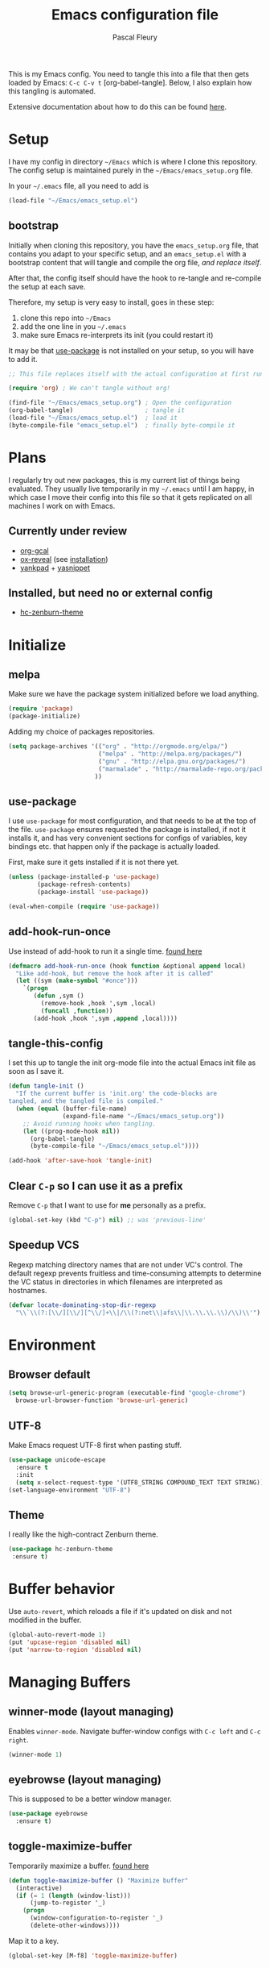 #+TITLE: Emacs configuration file
#+AUTHOR: Pascal Fleury
#+BABEL: :cache yes
#+PROPERTY: header-args :tangle yes

This is my Emacs config. You need to tangle this into a file that
then gets loaded by Emacs: =C-c C-v t= [org-babel-tangle].
Below, I also explain how this tangling is automated.

Extensive documentation about how to do this can be found [[https://github.com/larstvei/dot-emacs][here]].

* Setup
I have my config in directory =~/Emacs= which is where I clone this repository.
The config setup is maintained purely in the =~/Emacs/emacs_setup.org= file.

In your =~/.emacs= file, all you need to add is

#+BEGIN_SRC emacs-lisp :tangle no
(load-file "~/Emacs/emacs_setup.el")
#+END_SRC

** bootstrap
Initially when cloning this repository, you have the =emacs_setup.org= file,
that contains you adapt to your specific setup, and an =emacs_setup.el= with a
bootstrap content that will tangle and compile the org file, /and replace
itself/.

After that, the config itself should have the hook to re-tangle and re-compile
the setup at each save.

Therefore, my setup is very easy to install, goes in these step:

1. clone this repo into =~/Emacs=
2. add the one line in you =~/.emacs=
3. make sure Emacs re-interprets its init (you could restart it)

It may be that [[https://github.com/jwiegley/use-package][use-package]] is not installed on your setup, so you will have
to add it.

#+BEGIN_SRC emacs-lisp :tangle no
;; This file replaces itself with the actual configuration at first run.

(require 'org) ; We can't tangle without org!

(find-file "~/Emacs/emacs_setup.org") ; Open the configuration
(org-babel-tangle)                    ; tangle it
(load-file "~/Emacs/emacs_setup.el")  ; load it
(byte-compile-file "emacs_setup.el")  ; finally byte-compile it
#+END_SRC

* Plans
I regularly try out new packages, this is my current list of things being evaluated.
They usually live temporarily in my =~/.emacs= until I am happy, in
which case I move their config into this file so that it gets replicated on all
machines I work on with Emacs.

** Currently under review
  - [[https://github.com/myuhe/org-gcal.el][org-gcal]]
  - [[https://github.com/yjwen/org-reveal][ox-reveal]] (see [[https://github.com/yjwen/org-reveal#set-the-location-of-revealjs][installation]])
  - [[https://github.com/Kungsgeten/yankpad][yankpad]] + [[https://github.com/joaotavora/yasnippet][yasnippet]]

** Installed, but need no or external config
- [[https://github.com/edran/hc-zenburn-emacs][hc-zenburn-theme]]

* Initialize
** melpa
Make sure we have the package system initialized before we load anything.
#+BEGIN_SRC emacs-lisp
(require 'package)
(package-initialize)
#+END_SRC

Adding my choice of packages repositories.
#+BEGIN_SRC emacs-lisp
(setq package-archives '(("org" . "http://orgmode.org/elpa/")
                         ("melpa" . "http://melpa.org/packages/")
                         ("gnu" . "http://elpa.gnu.org/packages/")
                         ("marmalade" . "http://marmalade-repo.org/packages/")
                        ))
#+END_SRC
** use-package
I use =use-package= for most configuration, and that needs to be at the top of
the file.  =use-package= ensures requested the package is installed, if not it
installs it, and has very convenient sections for configs of variables, key
bindings etc. that happen only if the package is actually loaded.

First, make sure it gets installed if it is not there yet.
#+begin_src emacs-lisp
(unless (package-installed-p 'use-package)
        (package-refresh-contents)
        (package-install 'use-package))
#+end_src

#+BEGIN_SRC emacs-lisp
(eval-when-compile (require 'use-package))
#+END_SRC
** add-hook-run-once
Use instead of add-hook to run it a single time.
[[https://emacs.stackexchange.com/questions/3323/is-there-any-way-to-run-a-hook-function-only-once][found here]]
#+BEGIN_SRC emacs-lisp
(defmacro add-hook-run-once (hook function &optional append local)
  "Like add-hook, but remove the hook after it is called"
  (let ((sym (make-symbol "#once")))
    `(progn
       (defun ,sym ()
         (remove-hook ,hook ',sym ,local)
         (funcall ,function))
       (add-hook ,hook ',sym ,append ,local))))
#+END_SRC
** tangle-this-config
I set this up to tangle the init org-mode file into the actual Emacs init file as soon as I save it.
#+BEGIN_SRC emacs-lisp
(defun tangle-init ()
  "If the current buffer is 'init.org' the code-blocks are
tangled, and the tangled file is compiled."
  (when (equal (buffer-file-name)
               (expand-file-name "~/Emacs/emacs_setup.org"))
    ;; Avoid running hooks when tangling.
    (let ((prog-mode-hook nil))
      (org-babel-tangle)
      (byte-compile-file "~/Emacs/emacs_setup.el"))))

(add-hook 'after-save-hook 'tangle-init)
#+END_SRC
** Clear =C-p= so I can use it as a prefix
Remove =C-p= that I want to use for *me* personally as a prefix.
#+BEGIN_SRC emacs-lisp
(global-set-key (kbd "C-p") nil) ;; was 'previous-line'
#+END_SRC

** Speedup VCS
Regexp matching directory names that are not under VC's control.
The default regexp prevents fruitless and time-consuming attempts
to determine the VC status in directories in which filenames are
interpreted as hostnames.
#+BEGIN_SRC emacs-lisp
(defvar locate-dominating-stop-dir-regexp
  "\\`\\(?:[\\/][\\/][^\\/]+\\|/\\(?:net\\|afs\\|\\.\\.\\.\\)/\\)\\'")
#+END_SRC
* Environment
** Browser default
#+BEGIN_SRC emacs-lisp
(setq browse-url-generic-program (executable-find "google-chrome")
  browse-url-browser-function 'browse-url-generic)
#+END_SRC
** UTF-8
 Make Emacs request UTF-8 first when pasting stuff.
#+BEGIN_SRC emacs-lisp
(use-package unicode-escape
  :ensure t
  :init
  (setq x-select-request-type '(UTF8_STRING COMPOUND_TEXT TEXT STRING)))
(set-language-environment "UTF-8")
#+END_SRC
** Theme
I really like the high-contract Zenburn theme.
#+BEGIN_SRC emacs-lisp
(use-package hc-zenburn-theme
 :ensure t)
#+END_SRC
* Buffer behavior
Use =auto-revert=, which reloads a file if it's updated on disk
and not modified in the buffer.
#+BEGIN_SRC emacs-lisp
(global-auto-revert-mode 1)
(put 'upcase-region 'disabled nil)
(put 'narrow-to-region 'disabled nil)
#+END_SRC

* Managing Buffers
** winner-mode (layout managing)
Enables =winner-mode=.
Navigate buffer-window configs with =C-c left= and =C-c right=.
#+BEGIN_SRC emacs-lisp
(winner-mode 1)
#+END_SRC

** eyebrowse (layout managing)
This is supposed to be a better window manager.
#+BEGIN_SRC emacs-lisp
(use-package eyebrowse
  :ensure t)
#+END_SRC

** toggle-maximize-buffer
Temporarily maximize a buffer.
[[https://gist.github.com/mads379/3402786][found here]]
#+BEGIN_SRC emacs-lisp
(defun toggle-maximize-buffer () "Maximize buffer"
  (interactive)
  (if (= 1 (length (window-list)))
      (jump-to-register '_)
    (progn
      (window-configuration-to-register '_)
      (delete-other-windows))))
#+END_SRC

Map it to a key.
#+BEGIN_SRC emacs-lisp
(global-set-key [M-f8] 'toggle-maximize-buffer)
#+END_SRC
* Colors and Look
** Fontlock
This gets the font coloring switched on for all buffers.
*** TODO Note: this should be the default, maybe this can go ?
:LOGBOOK:
- State "TODO"       from              [2018-11-07 Wed 22:29]
:END:
#+BEGIN_SRC emacs-lisp
(global-font-lock-mode t)
#+END_SRC
** In terminal mode
#+BEGIN_SRC emacs-lisp
(when (display-graphic-p)
  (set-background-color "#ffffff")
  (set-foreground-color "#141312"))
#+END_SRC
** In X11 mode: mouse and window title
#+BEGIN_SRC emacs-lisp
(setq frame-title-format "emacs @ %b - %f")
(when window-system
  (mwheel-install)  ;; enable wheelmouse support by default
  (set-selection-coding-system 'compound-text-with-extensions))
#+END_SRC
** Look: buffer naming
#+BEGIN_SRC emacs-lisp
(use-package uniquify
  :init
  (setq uniquify-buffer-name-style 'post-forward-angle-brackets))
#+END_SRC
** Buffer Decorations
Setup the visual cues about the current editing buffer
#+BEGIN_SRC emacs-lisp
(column-number-mode 1)
(setq visible-bell t)
(setq scroll-step 1)
(setq-default transient-mark-mode t)  ;; highlight selection
#+END_SRC
** nyan-mode
#+BEGIN_SRC emacs-lisp
(use-package nyan-mode
  :ensure t
  :bind ("C-p n" . 'nyan-mode))
#+END_SRC
** dynamic cursor colors
The cursor is displayed in different colors, depending on overwrite or insert
mode.
#+BEGIN_SRC emacs-lisp
(setq hcz-set-cursor-color-color "")
(setq hcz-set-cursor-color-buffer "")

(defun hcz-set-cursor-color-according-to-mode ()
  "change cursor color according to some minor modes."
  ;; set-cursor-color is somewhat costly, so we only call it when needed:
  (let ((color
         (if buffer-read-only "orange"
           (if overwrite-mode "red"
             "green"))))
    (unless (and
             (string= color hcz-set-cursor-color-color)
             (string= (buffer-name) hcz-set-cursor-color-buffer))
      (set-cursor-color (setq hcz-set-cursor-color-color color))
      (setq hcz-set-cursor-color-buffer (buffer-name)))))

(add-hook 'post-command-hook 'hcz-set-cursor-color-according-to-mode)
#+END_SRC
* Key Mappings
** alternate key mappings
Letting one enter chars that are otherwise difficult in e.g. the minibuffer.
#+BEGIN_SRC emacs-lisp
(global-set-key (kbd "C-m") 'newline-and-indent)
(global-set-key (kbd "C-j") 'newline)
(global-set-key [delete] 'delete-char)
(global-set-key [kp-delete] 'delete-char)
#+END_SRC
** Macros
#+BEGIN_SRC emacs-lisp
(global-set-key [f3] 'start-kbd-macro)
(global-set-key [f4] 'end-kbd-macro)
(global-set-key [f5] 'call-last-kbd-macro)
#+END_SRC
** Text size
Increase/decrease text size
#+BEGIN_SRC emacs-lisp
(define-key global-map (kbd "C-+") 'text-scale-increase)
(define-key global-map (kbd "C--") 'text-scale-decrease)
#+END_SRC
** multiple regions
#+BEGIN_SRC emacs-lisp
(global-set-key (kbd "C-M-i") 'iedit-mode)
#+END_SRC
** Moving around buffers
#+BEGIN_SRC emacs-lisp
(global-set-key (kbd "C-c <C-left>")  'windmove-left)
(global-set-key (kbd "C-c <C-right>") 'windmove-right)
(global-set-key (kbd "C-c <C-up>")    'windmove-up)
(global-set-key (kbd "C-c <C-down>")  'windmove-down)
(global-set-key (kbd "C-c C-g") 'goto-line)
#+END_SRC
** multiple-cursors
Configure the shortcuts for multiple cursors
#+BEGIN_SRC emacs-lisp
(use-package multiple-cursors
  :ensure t
  :bind (("C-S-c C-S-c" . 'mc/edit-lines)
         ("C->" . 'mc/mark-next-like-this)
         ("C-<" . 'mc/mark-previous-like-this)
         ("C-c C->" . 'mc/mark-all-like-this)))
#+END_SRC
** ace-jump-mode
Let's one jump around text
#+BEGIN_SRC emacs-lisp
(use-package ace-jump-mode
  :ensure t
  :bind (("C-c SPC" . 'ace-jump-mode)
         ("C-c DEL" . 'ace-jump-mode-pop-mark)))
#+END_SRC
* Editing Style
** No tabs, ever. No trailing spaces either.
#+BEGIN_SRC emacs-lisp
(setq-default indent-tabs-mode nil)
(setq require-final-newline t)
(setq next-line-add-newlines nil)
(add-hook 'before-save-hook 'delete-trailing-whitespace)
#+END_SRC
** Mark the 80 cols boundary
#+BEGIN_SRC emacs-lisp
(use-package column-marker
  :load-path "~/Emacs/"
  :config
  (add-hook 'c-mode-common-hook (lambda () (interactive) (column-marker-1 80)))
  :bind ("C-c m" . 'column-marker-1))
#+END_SRC
* Coding
** header/implementation toggle
Switch from header to implementation file quickly.
#+BEGIN_SRC emacs-lisp
(add-hook 'c-mode-common-hook
          (lambda ()
            (local-set-key  (kbd "C-c o") 'ff-find-other-file)))
#+END_SRC
** commenting out
Easy commenting out of lines.
#+BEGIN_SRC emacs-lisp
(autoload 'comment-out-region "comment" nil t)
(global-set-key (kbd "C-c q") 'comment-out-region)
#+END_SRC

** Deduplicate and sort
Help cleanup the includes and using lists.
[[http://www.emacswiki.org/emacs/DuplicateLines][found here]]
#+BEGIN_SRC emacs-lisp
(defun uniquify-region-lines (beg end)
  "Remove duplicate adjacent lines in region."
  (interactive "*r")
  (save-excursion
    (goto-char beg)
    (while (re-search-forward "^\\(.*\n\\)\\1+" end t)
      (replace-match "\\1"))))

(defun fleury/sort-and-uniquify-region ()
  "Remove duplicates and sort lines in region."
  (interactive)
  (sort-lines nil (region-beginning) (region-end))
  (uniquify-region-lines (region-beginning) (region-end)))
#+END_SRC

Simplify cleanup of =#include= / =typedef= / =using= blocks.
#+BEGIN_SRC emacs-lisp
(global-set-key (kbd "C-p s") 'fleury/sort-and-uniquify-region)
#+END_SRC

** yankpad / yasnippet
#+BEGIN_SRC emacs-lisp
(use-package yasnippet
  :ensure t)

(use-package yankpad
  :ensure t
  :init
  (setq yankpad-file "~/OrgFiles/yankpad.org")
  :config
  (bind-key "<f7>" 'yankpad-map))
#+END_SRC

** Selective display
Will fold all text indented more than the position of the cursor at the time the
keys are pressed.
#+BEGIN_SRC emacs-lisp
(defun set-selective-display-dlw (&optional level)
  "Fold text indented more than the cursor.
   If level is set, set the indent level to level.
   0 displays the entire buffer."
  (interactive "P")
  (set-selective-display (or level (current-column))))

(global-set-key "\C-x$" 'set-selective-display-dlw)
#+END_SRC
** Info in the gutter
*** Line numbers
This is bound to change in Emacs 26, as it has built-in support for this and is more efficient.
#+BEGIN_SRC emacs-lisp
(global-set-key (kbd "C-c C-n") 'linum-mode)
#+END_SRC
*** git informations
#+BEGIN_SRC emacs-lisp
(use-package git-gutter-fringe+
  :ensure t
  :bind ("C-c g" . 'git-gutter+-mode))
#+END_SRC
** GDB with many windows
#+BEGIN_SRC emacs-lisp
(setq gdb-many-windows t)
#+END_SRC
* Cool Packages
** magit
Add the powerful Magit
#+BEGIN_SRC emacs-lisp
(use-package magit
  :ensure t
  :config
  (global-set-key (kbd "C-x g") 'magit-status))
(use-package magit-todos
   :ensure t)
#+END_SRC

** annotate-mode
The file-annotations are store externally.
Seems to fail with =args-out-of-range= and then Emacs is confused.
(filed issue for this)

Also, it seems to interfere with colorful modes like =magit= or =org-agenda-mode=
so that I went with a whitelist instead of the wish of a blacklist of modes.

#+BEGIN_SRC emacs-lisp
(use-package annotate
  :ensure t
  :bind ("C-c C-A" . 'annotate-annotate)  ;; for ledger-mode, as 'C-c C-a' is taken there.
  :config
  (add-hook 'org-mode 'annotate-mode)
  (add-hook 'csv-mode 'annotate-mode)
  (add-hook 'c-mode 'annotate-mode)
  (add-hook 'c++-mode 'annotate-mode)
  (add-hook 'sh-mode 'annotate-mode)
  (add-hook 'ledger-mode 'annotate-mode)
;;;  (define-globalized-minor-mode global-annotate-mode annotate-mode
;;;    (lambda () (annotate-mode 1)))
;;;  (global-annotate-mode 1)
  )
#+END_SRC

** web-mode
web-mode with config for Polymer editing
#+BEGIN_SRC emacs-lisp
(use-package web-mode
  :ensure t
  :mode "\\.html\\'"
  :config
  (setq web-mode-markup-indent-offset 2)
  (setq web-mode-css-indent-offset 2)
  (setq web-mode-code-indent-offset 2))
#+END_SRC
** Helm (list completion)
Trying out Helm instead of icicles, as it is available on ELPA.

I just took over the config described in this [[https://tuhdo.github.io/helm-intro.html][helm intro]].

#+begin_src emacs-lisp
(use-package helm
 :ensure t
 :config
  (require 'helm-config)
  ;; The default "C-x c" is quite close to "C-x C-c", which quits Emacs.
  ;; Changed to "C-c h". Note: We must set "C-c h" globally, because we
  ;; cannot change `helm-command-prefix-key' once `helm-config' is loaded.
  (global-set-key (kbd "C-c h") 'helm-command-prefix)
  (global-unset-key (kbd "C-x c"))

  (define-key helm-map (kbd "<tab>") 'helm-execute-persistent-action) ; rebind tab to run persistent action
  (define-key helm-map (kbd "C-i") 'helm-execute-persistent-action) ; make TAB work in terminal
  (define-key helm-map (kbd "C-z")  'helm-select-action) ; list actions using C-z

  (when (executable-find "curl")
    (setq helm-google-suggest-use-curl-p t))

  (setq helm-split-window-inside-p            t ; open helm buffer inside current window, not occupy whole other window
        helm-move-to-line-cycle-in-source     t ; move to end or beginning of source when reaching top or bottom of source.
        helm-ff-search-library-in-sexp        t ; search for library in `require' and `declare-function' sexp.
        helm-scroll-amount                    8 ; scroll 8 lines other window using M-<next>/M-<prior>
        helm-ff-file-name-history-use-recentf t
        helm-echo-input-in-header-line t)

  (setq helm-autoresize-max-height 0)
  (setq helm-autoresize-min-height 20)
  (helm-autoresize-mode 1)

  (helm-mode 1)

  (global-set-key (kbd "M-x") 'helm-M-x))
#+end_src

#+begin_src emacs-lisp :tangle no
(defun spacemacs//helm-hide-minibuffer-maybe ()
  "Hide minibuffer in Helm session if we use the header line as input field."
  (when (with-helm-buffer helm-echo-input-in-header-line)
    (let ((ov (make-overlay (point-min) (point-max) nil nil t)))
      (overlay-put ov 'window (selected-window))
      (overlay-put ov 'face
                   (let ((bg-color (face-background 'default nil)))
                     `(:background ,bg-color :foreground ,bg-color)))
      (setq-local cursor-type nil))))


(add-hook 'helm-minibuffer-set-up-hook
          'spacemacs//helm-hide-minibuffer-maybe)
#+end_src

** [[https://github.com/smihica/emmet-mode][emmet-mode]]
Useful abbreviations when codng in HTML.
#+BEGIN_SRC emacs-lisp
(use-package emmet-mode
:ensure t)
#+END_SRC
** rainbow-mode
Colorize color names and codes in the correct color.
#+BEGIN_SRC emacs-lisp
(use-package rainbow-mode
:ensure t)
#+END_SRC
** taskjuggler-mode (tj3-mode)
#+BEGIN_SRC emacs-lisp
(use-package tj3-mode
 :ensure t)
#+END_SRC

** writeroom-mode
#+BEGIN_SRC emacs-lisp
(use-package writeroom-mode
  :ensure t
  :init
  (global-set-key (kbd "C-p w") 'writeroom-mode))
#+END_SRC

** wgrep-mode
#+BEGIN_SRC emacs-lisp
(use-package wgrep
  :ensure t)
#+END_SRC

** ledger-mode
*** Cleanup ledger file
#+BEGIN_SRC emacs-lisp
(defun single-lines-only ()
  "replace multiple blank lines with a single one"
  (interactive)
  (goto-char (point-min))
  (while (re-search-forward "\\(^\\s-*$\\)\n" nil t)
    (replace-match "\n")
    (forward-char 1)))

(defun paf/cleanup-ledger-buffer ()
  "Cleanup the ledger file"
  (interactive)
  (delete-trailing-whitespace)
  (single-lines-only)
  (ledger-mode-clean-buffer)
  (ledger-sort-buffer))
#+END_SRC
*** Setup
#+BEGIN_SRC emacs-lisp
(use-package ledger-mode
  :ensure t
  :mode "\\.ledger\\'"
  :bind ("<f6>" . 'paf/cleanup-ledger-buffer)
  :config
  (setq ledger-reconcile-default-commodity "CHF"))
#+END_SRC
** hyperbole
Let's try this too, even though I sis not quite get the point of this
whole package yet.

#+begin_src emacs-lisp
(use-package hyperbole
 :ensure t
 :config
   (require 'hyperbole))
#+end_src
* OrgMode
Load all my org stuff, but first org-mode itself.
** Init
If variable =org-directory= not set yet, map it to my home's files.
You may set this in the =~/.emacs= to another value, e.g.
=(setq org-directory "/ssh:fleury@machine.site.com:OrgFiles")=
#+BEGIN_SRC emacs-lisp
(require 'org)
(if (not (boundp 'org-directory))
    (setq org-directory "~/OrgFiles"))
#+END_SRC
** Helper Functions / Tools found on the web / worg
*** Org-relative file function
#+BEGIN_SRC emacs-lisp
(defun org-relative-file (filename)
  "Compute an expanded absolute file path for org files"
  (expand-file-name filename org-directory))
#+END_SRC
*** Preserve structure in archives
Make sure archiving preserves the same tree structure, including when
archiving subtrees.
[[https://orgmode.org/worg/org-hacks.html#org4265b4c][source on worg]]
#+BEGIN_SRC emacs-lisp
(defun my-org-inherited-no-file-tags ()
  (let ((tags (org-entry-get nil "ALLTAGS" 'selective))
        (ltags (org-entry-get nil "TAGS")))
    (mapc (lambda (tag)
            (setq tags
                  (replace-regexp-in-string (concat tag ":") "" tags)))
          (append org-file-tags (when ltags (split-string ltags ":" t))))
    (if (string= ":" tags) nil tags)))

(defadvice org-archive-subtree
    (around my-org-archive-subtree-low-level activate)
  (let ((tags (my-org-inherited-no-file-tags))
        (org-archive-location
         (if (save-excursion (org-back-to-heading)
                             (> (org-outline-level) 1))
             (concat (car (split-string org-archive-location "::"))
                     "::* "
                     (car (org-get-outline-path)))
           org-archive-location)))
    ad-do-it
    (with-current-buffer (find-file-noselect (org-extract-archive-file))
      (save-excursion
        (while (org-up-heading-safe))
        (org-set-tags tags)))))
#+END_SRC
*** Adjust tags on the right
Dynamically adjust tag position
[[https://orgmode.org/worg/org-hacks.html#org0560357][source on worg]]

#+BEGIN_SRC emacs-lisp
(defun ba/org-adjust-tags-column-reset-tags ()
  "In org-mode buffers it will reset tag position according to
`org-tags-column'."
  (when (and
         (not (string= (buffer-name) "*Remember*"))
         (eql major-mode 'org-mode))
    (let ((b-m-p (buffer-modified-p)))
      (condition-case nil
          (save-excursion
            (goto-char (point-min))
            (command-execute 'outline-next-visible-heading)
            ;; disable (message) that org-set-tags generates
            (cl-letf (((symbol-function 'message) #'format))
              (org-set-tags 1 t))
            (set-buffer-modified-p b-m-p))
        (error nil)))))

(defun ba/org-adjust-tags-column-now ()
  "Right-adjust `org-tags-column' value, then reset tag position."
  (set (make-local-variable 'org-tags-column)
       (- (- (window-width) (length org-ellipsis))))
  (ba/org-adjust-tags-column-reset-tags))

(defun ba/org-adjust-tags-column-maybe ()
  "If `ba/org-adjust-tags-column' is set to non-nil, adjust tags."
  (when ba/org-adjust-tags-column
    (ba/org-adjust-tags-column-now)))

(defun ba/org-adjust-tags-column-before-save ()
  "Tags need to be left-adjusted when saving."
  (when ba/org-adjust-tags-column
     (setq org-tags-column 1)
     (ba/org-adjust-tags-column-reset-tags)))

(defun ba/org-adjust-tags-column-after-save ()
  "Revert left-adjusted tag position done by before-save hook."
  (ba/org-adjust-tags-column-maybe)
  (set-buffer-modified-p nil))

;; between invoking org-refile and displaying the prompt (which
;; triggers window-configuration-change-hook) tags might adjust,
;; which invalidates the org-refile cache
(defadvice org-refile (around org-refile-disable-adjust-tags)
  "Disable dynamically adjusting tags"
  (let ((ba/org-adjust-tags-column nil))
    ad-do-it))
(ad-activate 'org-refile)

;; Now set it up
(setq ba/org-adjust-tags-column t)
;; automatically align tags on right-hand side
;; TODO(fleury): Does not seem to work as of 2017/12/18
;; Seems to work again 2018/11/01
(add-hook 'window-configuration-change-hook
          'ba/org-adjust-tags-column-maybe)
(add-hook 'before-save-hook 'ba/org-adjust-tags-column-before-save)
(add-hook 'after-save-hook 'ba/org-adjust-tags-column-after-save)
(add-hook 'org-agenda-mode-hook (lambda ()
                                  (setq org-agenda-tags-column (- (window-width)))))
#+END_SRC

**** TODO Update =org-set-tags-to=
:LOGBOOK:
- State "TODO"       from              [2019-01-12 Sat 12:08]
:END:
[[https://orgmode.org/worg/doc.html#org-set-tags-to][=org-set-tags-to=]] is gone, and =org-set-tags= with > 1 args is not working.
Not sure what to replace it with though...

*** Auto-Refresh Agenda
Refresh org-mode agenda regularly.
[[https://orgmode.org/worg/org-hacks.html#orgab827a7][source on worg]]
There are two functions that supposedly do the same.
#+BEGIN_SRC emacs-lisp
(defun kiwon/org-agenda-redo-in-other-window ()
  "Call org-agenda-redo function even in the non-agenda buffer."
  (interactive)
  (let ((agenda-window (get-buffer-window org-agenda-buffer-name t)))
    (when agenda-window
      (with-selected-window agenda-window (org-agenda-redo)))))

(defun update-agenda-if-visible ()
  (interactive)
  (let ((buf (get-buffer "*Org Agenda*"))
        wind)
    (if buf
        (org-agenda-redo))))
#+END_SRC
*** Display Agenda when idle
Show the agenda when emacs left idle.
[[https://orgmode.org/worg/org-hacks.html#orgaea636d][source on worg]]
#+BEGIN_SRC emacs-lisp
(defun jump-to-org-agenda ()
  (interactive)
  (let ((buf (get-buffer "*Org Agenda*"))
        wind)
    (if buf
        (if (setq wind (get-buffer-window buf))
            (select-window wind)
          (if (called-interactively-p 'any)
              (progn
                (select-window (display-buffer buf t t))
                (org-fit-window-to-buffer)
                (org-agenda-redo)
                )
            (with-selected-window (display-buffer buf)
              (org-fit-window-to-buffer)
              ;;(org-agenda-redo)
              )))
      (call-interactively 'org-agenda-list)))
  ;;(let ((buf (get-buffer "*Calendar*")))
  ;;  (unless (get-buffer-window buf)
  ;;    (org-agenda-goto-calendar)))
  )
#+END_SRC
*** org-gtasks
Should follow this git repo: [[https://github.com/JulienMasson/org-gtasks][org-gtasks]]
I have copied a version of the file here, it's not yet available
on MELPA.

#+begin_src emacs-lisp
(load-file "~/Emacs/org-gtasks.el")
#+end_src

I have this currently in my `~/.emacs`:
#+begin_src emacs-lisp :tangle no
(use-package org-gtasks
  :init
  (org-gtasks-register-account
     :name "pascal"
     :directory "~/OrgFiles/GTasks/"
     :client-id "XXX"
     :client-secret "XXX"))
#+end_src

*** Properties collector
Collect properties into tables.
See documentation in the file.
#+BEGIN_SRC emacs-lisp
(load-file "~/Emacs/org-collector.el")
#+END_SRC

** My Setup
These are mostly org-config specific to me, myself and I.
*** Key mappings
#+BEGIN_SRC emacs-lisp
(global-set-key (kbd "C-c l") 'org-store-link)
(global-set-key (kbd "C-c c") 'org-capture)
(global-set-key (kbd "C-c a") 'org-agenda)
(global-set-key (kbd "C-c b") 'org-iswitchb)

(add-hook 'org-mode-hook
    (lambda ()
            (local-set-key (kbd "C-<up>") 'org-move-subtree-up)
            (local-set-key (kbd "C-<down>") 'org-move-subtree-down)))

#+END_SRC
*** Display settings
Some config for display.
#+BEGIN_SRC emacs-lisp
(setq org-hide-leading-stars 't)
(setq org-log-done 't)
(setq org-startup-folded 't)
(setq org-startup-indented 't)
(setq org-startup-folded 't)
(setq org-ellipsis "...")
; Don't really like the new bullets though.
;;(use-package 'org-bullets
;;  :config
;;  (add-hook 'org-mode-hook (lambda () (org-bullets-mode 1))))
#+END_SRC
*** org-habit
#+BEGIN_SRC emacs-lisp
(use-package org-habit
  :config
  (setq org-habit-graph-column 28)
  (setq org-habit-preceding-days 35)
  (setq org-habit-following-days 10)
  (setq org-habit-show-habits-only-for-today nil))
#+END_SRC
*** bash command
#+BEGIN_SRC emacs-lisp
(setq org-babel-sh-command "bash")
#+END_SRC
*** org-clock properties
clock stuff into a drawer.
#+BEGIN_SRC emacs-lisp
(setq org-clock-into-drawer t)
(setq org-log-into-drawer t)
(setq org-clock-int-drawer "CLOCK")
#+END_SRC
*** org-mobile
config for org-mobile-*
#+BEGIN_SRC emacs-lisp
(setq org-mobile-directory (org-relative-file "Mobile"))
(setq org-mobile-inbox-for-pull (org-relative-file "mobileorg.org"))
#+END_SRC
*** open first agenda file
F12 open the first agenda file
#+BEGIN_SRC emacs-lisp
(defun org-get-first-agenda-file ()
  (interactive)
  (find-file (elt org-agenda-files 0)))
(global-set-key [f12] 'org-get-first-agenda-file)
; F12 on Mac OSX displays the dashboard....
(global-set-key [C-f12] 'org-get-first-agenda-file)
#+END_SRC
*** org-ehtml [localhost:55555]
This will start serving the org files through the emacs-based webbrowser
when pressing M-f12 (on localhost:55555)
#+BEGIN_SRC emacs-lisp
(use-package org-ehtml
  :ensure t
  :config
  (setq org-ehtml-docroot (expand-file-name org-directory))
  (setq org-ehtml-everything-editable t)
  (setq org-ehtml-allow-agenda t))

(defun fleury/start-web-server ()
  (interactive)
  (ws-start org-ehtml-handler 55555))
(global-set-key (kbd "<M-f12>") 'fleury/start-web-server)
#+END_SRC
*** org-link-abbrev
This lets one write links as e.g. [ [b:123457] ]
#+BEGIN_SRC emacs-lisp
(setq org-link-abbrev-alist
      '(("b" . "http://b/")
        ("go" . "http://go/")
        ("cl" . "http://cr/")))
#+END_SRC
*** org-secretary
#+BEGIN_SRC emacs-lisp
(use-package  org-secretary
:ensure org-plus-contrib
:config
(setq org-sec-me "paf")
(setq org-tag-alist '(("PRJ" . ?p)
                      ("DESIGNDOC" . ?D)
                      ("Milestone" . ?m)
                      ("DESK" . ?d)
                      ("HOME" . ?h)
                      ("VC" . ?v))))
#+END_SRC
*** task tracking
Track task dependencies, and dim them in in the agenda.
#+BEGIN_SRC emacs-lisp
(setq org-enforce-todo-dependencies t)
(setq org-agenda-dim-blocked-tasks 'invisible)
#+END_SRC
*** effort & columns mode
#+BEGIN_SRC emacs-lisp
(setq org-global-properties
      '(("Effort_ALL". "0 0:10 0:30 1:00 2:00 4:00 8:00 16:00")))
(setq org-columns-default-format
      "%TODO %30ITEM %3PRIORITY %6Effort{:} %10DEADLINE")
#+END_SRC
*** org-todo keywords
#+BEGIN_SRC emacs-lisp
(setq org-todo-keywords
      '((sequence "TODO(t!)" "NEXT(n!)" "STARTED(s!)" "WAITING(w!)" "AI(a!)" "|" "DONE(d!)" "CANCELLED(C@)" "DEFERRED(D@)" "SOMEDAY(S!)" "FAILED(F!)" "REFILED(R!)")
        (sequence "APPLIED(A!)" "WAITING(w!)" "ACCEPTED" "|" "REJECTED" "PUBLISHED")
        (sequence "TASK(m!)" "|" "DONE(d!)" "CANCELLED(C@)" )))

(setq org-tags-exclude-from-inheritance '("PRJ")
      org-use-property-inheritance '("PRIORITY")
      org-stuck-projects '("+PRJ/-DONE-CANCELLED"
			   ; it is considered stuck if there is no next action
                           (;"TODO"
			    "NEXT" "STARTED" "TASK") ()))

(setq org-todo-keyword-faces '(
        ("TODO" . (:foreground "purple" :weight bold))
        ("TASK" . (:foreground "steelblue" :weight bold))
        ("NEXT" . (:foreground "red" :weight bold))
        ("STARTED" . (:foreground "darkgreen" :weight bold))
        ("WAITING" . (:foreground "orange" :weight bold))
        ("FLAG_GATED" . (:foreground "orange" :weight bold))
        ("SOMEDAY" . (:foreground "steelblue" :weight bold))
        ("MAYBE" . (:foreground "steelblue" :weight bold))
        ("AI" . (:foreground "red" :weight bold))
        ("NEW" . (:foreground "orange" :weight bold))
        ("RUNNING" . (:foreground "orange" :weight bold))
        ("WORKED" . (:foreground "green" :weight bold))
        ("FAILED" . (:foreground "red" :weight bold))
        ("REFILED" . (:foreground "gray"))
        ; For publications
        ("APPLIED" . (:foreground "orange" :weight bold))
        ("ACCEPTED" . (:foreground "orange" :weight bold))
        ("REJECTED" . (:foreground "red" :weight bold))
        ("PUBLISHED" . (:foreground "green" :weight bold))
        ))
#+END_SRC
*** org-agenda
**** views
#+BEGIN_SRC emacs-lisp
(setq org-agenda-custom-commands
       '(("t" "Hot Today" ((agenda "" ((org-agenda-span 'day)))
                           (tags-todo "/NEXT")
                           (tags-todo "-dowith={.+}/STARTED")
                           (tags-todo "-dowith={.+}/WAITING")))
         ("n" "Agenda and all TODO's" ((agenda "") (alltodo "")))
         ("N" "Next actions" tags-todo
          "-personal-doat={.+}-dowith={.+}/!-TASK-TODO"
          ((org-agenda-todo-ignore-scheduled t)))
         ("h" "Work todos" tags-todo
          "-personal-doat={.+}-dowith={.+}/!-TASK"
          ((org-agenda-todo-ignore-scheduled t)))
         ("H" "All work todos" tags-todo "-personal/!-TASK-CANCELLED"
          ((org-agenda-todo-ignore-scheduled nil)))
         ("A" "Work todos with doat or dowith" tags-todo
          "-personal+doat={.+}|dowith={.+}/!-TASK"
          ((org-agenda-todo-ignore-scheduled nil)))
         ("j" "TODO dowith and TASK with"
         ((org-sec-with-view "TODO dowith")
          (org-sec-where-view "TODO doat")
          (org-sec-assigned-with-view "TASK with")
          (org-sec-stuck-with-view "STUCK with")
          (todo "STARTED")))
         ("J" "Interactive TODO dowith and TASK with"
          ((org-sec-who-view "TODO dowith")))))
#+END_SRC
**** colors
Make the calendar day info a bit more visible.
Move this into the custom-set-faces in ~/.emacs
#+BEGIN_SRC emacs-lisp
;; '(org-agenda-date ((t (:inherit org-agenda-structure :background "pale green" :foreground "black" :weight bold))) t)
;; '(org-agenda-date-weekend ((t (:inherit org-agenda-date :background "light blue" :weight bold))) t)
;; '(org-agenda-current-time ((t (:inherit org-time-grid :foreground "yellow" :weight bold))))
#+END_SRC
**** now marker
A more visible current-time marker in the agenda
#+BEGIN_SRC emacs-lisp
(setq org-agenda-current-time-string ">>>>>>>>>> NOW <<<<<<<<<<")
#+END_SRC
**** auto-refresh
#+BEGIN_SRC emacs-lisp
  ;; will refresh it only if already visible
  ;;(run-at-time nil 180 'update-agenda-if-visible)
  (add-hook 'org-mode-hook
            (lambda () (run-at-time nil 180 'kiwon/org-agenda-redo-in-other-window)))

  ;; Make this happen only if we open an org file.
  (add-hook 'org-mode-hook
            (lambda () (run-with-idle-timer 600 t 'jump-to-org-agenda)))
#+END_SRC
**** auto-save org files when idle
This will save them regularly when the idle for more than a minute.
#+BEGIN_SRC emacs-lisp
(add-hook 'org-mode-hook
    (lambda () (run-with-idle-timer 60 t 'org-save-all-org-buffers)))
#+END_SRC
**** export
That's the export function to update the agenda view.
#+BEGIN_SRC emacs-lisp :tangle no
(setq org-agenda-exporter-settings
      '((ps-number-of-columns 2)
        (ps-portrait-mode t)
        (org-agenda-add-entry-text-maxlines 5)
        (htmlize-output-type 'font)))

(defun dmg-org-update-agenda-file (&optional force)
  (interactive)
  (save-excursion
    (save-window-excursion
      (let ((file "~/www/agenda/agenda.html"))
        (org-agenda-list)
        (org-agenda-write file)))))
#+END_SRC
*** org-duration
#+BEGIN_SRC emacs-lisp
(use-package org-duration
  :config
  (setq org-duration-units
    `(("min" . 1)
      ("h" . 60)
      ("d" . ,(* 60 8))
      ("w" . ,(* 60 8 5))
      ("m" . ,(* 60 8 5 4))
      ("y" . ,(* 60 8 5 4 10)))
     )
  (org-duration-set-regexps))
#+END_SRC
*** org-refile
Capture and refile stuff, with some templates that I think are useful.
#+BEGIN_SRC emacs-lisp
(setq org-default-notes-file (org-relative-file "refile.org"))

(setq org-capture-templates
      `(("a" "Action Item" entry (file+headline ,(org-relative-file "refile.org") "Tasks")
             "* AI %?\n  %U")
        ("m" "Meeting" entry (file+headline ,(org-relative-file "refile.org") "Meetings")
             "* %U  :MTG:\n %^{with}p\n%?")
        ("n" "Note" entry (file+headline ,(org-relative-file "refile.org") "Notes")
             "* %?\n%U")
        ("j" "Journal" entry (file+datetree ,(org-relative-file "journal.org"))
             "* %?\n  %U")))

; show up to 2 levels for refile targets, in all agenda files
(setq org-refile-targets '((org-agenda-files . (:maxlevel . 2))))
(setq org-log-refile t)  ;; will add timestamp when refiled.
; from: http://doc.norang.ca/org-mode.html
; Exclude DONE state tasks from refile targets
(defun bh/verify-refile-target ()
  "Exclude todo keywords with a done state from refile targets"
  (not (member (nth 2 (org-heading-components)) org-done-keywords)))
(setq org-refile-target-verify-function 'bh/verify-refile-target)
#+END_SRC
*** org-reveal
This presentation generator is still under review (by me).

#+BEGIN_SRC emacs-lisp
;;(add-to-list 'org-structure-template-alist
;;             (list "n" . "#+BEGIN_NOTES\n\?\n#+END_NOTES"))
;; disable the addition in the lib that does not do it right for Org 9.2
(setq org-reveal-note-key-char nil)

;; import as usual.
(use-package ox-reveal
 :ensure t)
#+END_SRC

*** org-babel
What kind of code block languages do I need
#+BEGIN_SRC emacs-lisp
(setq org-confirm-babel-evaluate 'nil) ; Don't ask before executing

(org-babel-do-load-languages
 'org-babel-load-languages
 '(
   (R . t)
   (dot . t)
   (emacs-lisp . t)
   (gnuplot . t)
   (python . t)
   (ledger . t)
   ;;(sh . t)
   (latex . t)
   (plantuml . t)
   (shell . t)
  ))
#+END_SRC
*** org-export
Add a few formats to the export functionality of org-mode.

#+BEGIN_SRC emacs-lisp
(use-package ox-odt)
(use-package ox-taskjuggler)
#+END_SRC
*** plant-uml
Tell where PlantUML is to be found. This needs to be downloaded and installed
separately, see the [[http://plantuml.com/][PlantUML website]].

You could install the PlantUML JAR file with this snippet:
#+BEGIN_SRC bash :tangle no :results output
URL='http://sourceforge.net/projects/plantuml/files/plantuml.jar/download'
DIR="${HOME}/Apps"
[[ -d "${DIR}" ]] || mkdir -p "${DIR}"
(cd "${DIR}" && wget -O plantuml.jar -o /tmp/plantuml.log "${URL}")
ls -l "${DIR}/plantuml.jar"
#+END_SRC

#+RESULTS:
: -rw-rw-r-- 1 fleury users 7394314 Dec 21 18:12 /home/fleury/Apps/plantuml.jar

#+BEGIN_SRC emacs-lisp
(use-package plantuml-mode
 :ensure t
 :config
  (setq plantuml-jar-path "~/Apps/plantuml.jar")
  (setq org-plantuml-jar-path "~/Apps/plantuml.jar")
  ;; Let us edit PlantUML snippets in plantuml-mode within orgmode
  (add-to-list 'org-src-lang-modes '("plantuml" . plantuml))
  ;; Enable plantuml-mode for PlantUML files
  (add-to-list 'auto-mode-alist '("\\.plantuml\\'" . plantuml-mode)))
#+END_SRC

*** iimage (M-I)
Make the display of images a simple key-stroke away.
#+BEGIN_SRC emacs-lisp
(use-package iimage
  :config
  (add-to-list 'iimage-mode-image-regex-alist
               (cons (concat "\\[\\[file:\\(~?" iimage-mode-image-filename-regex
                             "\\)\\]")  1))

  (defun org-toggle-iimage-in-org ()
    "display images in your org file"
    (interactive)
    (if (face-underline-p 'org-link)
        (set-face-underline 'org-link nil)
      (set-face-underline 'org-link t))
    (iimage-mode 'toggle))

  (add-hook 'org-mode-hook (lambda ()
                             ;; display images
                             (local-set-key "\M-I" 'org-toggle-iimage-in-org)
                            )))
#+END_SRC
